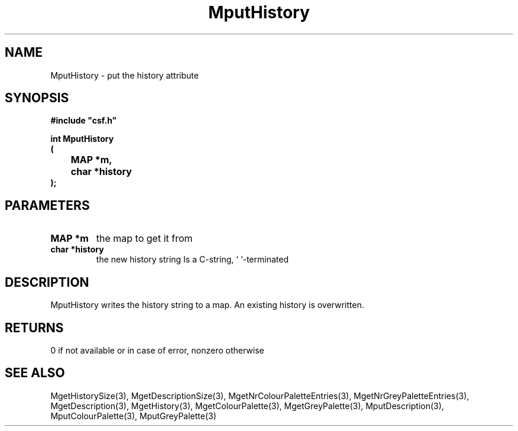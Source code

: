 .lf 1 MputHistory.3
.\" WARNING! THIS FILE WAS GENERATED AUTOMATICALLY BY c2man!
.\" DO NOT EDIT! CHANGES MADE TO THIS FILE WILL BE LOST!
.TH "MputHistory" 3 "13 August 1999" "c2man moreattr.c"
.SH "NAME"
MputHistory \- put the history attribute
.SH "SYNOPSIS"
.ft B
#include "csf.h"
.br
.sp
int MputHistory
.br
(
.br
	MAP *m,
.br
	char *history
.br
);
.ft R
.SH "PARAMETERS"
.TP
.B "MAP *m"
the map to get it from
.TP
.B "char *history"
the new history string
Is a C-string, `\0`-terminated
.SH "DESCRIPTION"
MputHistory writes the history string to a map.
An existing history is overwritten.
.SH "RETURNS"
0 if not available or in case of error,
nonzero otherwise
.SH "SEE ALSO"
MgetHistorySize(3),
MgetDescriptionSize(3),
MgetNrColourPaletteEntries(3),
MgetNrGreyPaletteEntries(3),
MgetDescription(3),
MgetHistory(3),
MgetColourPalette(3),
MgetGreyPalette(3),
MputDescription(3),
MputColourPalette(3),
MputGreyPalette(3)
